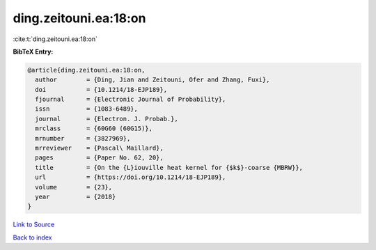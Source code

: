 ding.zeitouni.ea:18:on
======================

:cite:t:`ding.zeitouni.ea:18:on`

**BibTeX Entry:**

.. code-block:: bibtex

   @article{ding.zeitouni.ea:18:on,
     author        = {Ding, Jian and Zeitouni, Ofer and Zhang, Fuxi},
     doi           = {10.1214/18-EJP189},
     fjournal      = {Electronic Journal of Probability},
     issn          = {1083-6489},
     journal       = {Electron. J. Probab.},
     mrclass       = {60G60 (60G15)},
     mrnumber      = {3827969},
     mrreviewer    = {Pascal\ Maillard},
     pages         = {Paper No. 62, 20},
     title         = {On the {L}iouville heat kernel for {$k$}-coarse {MBRW}},
     url           = {https://doi.org/10.1214/18-EJP189},
     volume        = {23},
     year          = {2018}
   }

`Link to Source <https://doi.org/10.1214/18-EJP189},>`_


`Back to index <../By-Cite-Keys.html>`_
